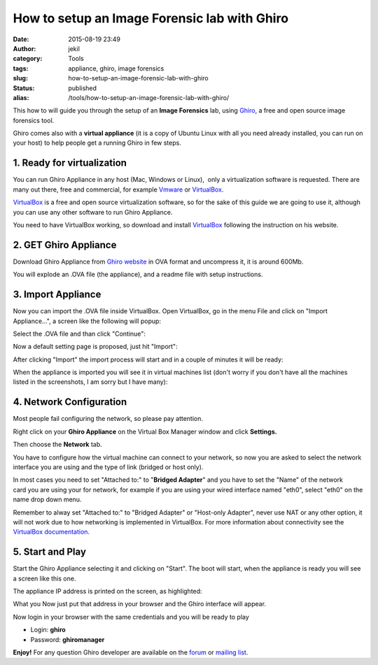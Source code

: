 How to setup an Image Forensic lab with Ghiro
#############################################
:date: 2015-08-19 23:49
:author: jekil
:category: Tools
:tags: appliance, ghiro, image forensics
:slug: how-to-setup-an-image-forensic-lab-with-ghiro
:status: published
:alias: /tools/how-to-setup-an-image-forensic-lab-with-ghiro/

This how to will guide you through the setup of an **Image Forensics**
lab, using `Ghiro <http://getghiro.org>`__, a free and open source image
forensics tool.

Ghiro comes also with a **virtual appliance** (it is a copy of Ubuntu
Linux with all you need already installed, you can run on your host) to
help people get a running Ghiro in few steps.

1. Ready for virtualization
---------------------------

You can run Ghiro Appliance in any host (Mac, Windows or Linux),  only a
virtualization software is requested. There are many out there, free and
commercial, for example
`Vmware <http://www.vmware.com/products/workstation>`__ or
`VirtualBox <https://www.virtualbox.org/>`__.

`VirtualBox <https://www.virtualbox.org/>`__ is a free and open source
virtualization software, so for the sake of this guide we are going to
use it, although you can use any other software to run Ghiro Appliance.

You need to have VirtualBox working, so download and install
`VirtualBox <https://www.virtualbox.org/>`__ following the instruction
on his website.

2. GET Ghiro Appliance
----------------------

Download Ghiro Appliance from `Ghiro
website <http://www.getghiro.org/#download>`__ in OVA format and
uncompress it, it is around 600Mb.

You will explode an .OVA file (the appliance), and a readme file with
setup instructions.

|Screen Shot 2015-08-19 at 01.38.55|

3. Import Appliance
-------------------

Now you can import the .OVA file inside VirtualBox. Open VirtualBox, go
in the menu File and click on "Import Appliance...", a screen like the
following will popup:

|Screen Shot 2015-08-19 at 01.44.05|

Select the .OVA file and than click "Continue":

|Screen Shot 2015-08-19 at 01.45.25|

Now a default setting page is proposed, just hit "Import":

|Screen Shot 2015-08-19 at 01.46.42|

After clicking "Import" the import process will start and in a couple of
minutes it will be ready:

|Screen Shot 2015-08-19 at 01.47.14|

When the appliance is imported you will see it in virtual machines list
(don't worry if you don't have all the machines listed in the
screenshots, I am sorry but I have many):

|Screen Shot 2015-08-19 at 01.49.26|

4. Network Configuration
------------------------

Most people fail configuring the network, so please pay attention.

Right click on your **Ghiro Appliance** on the Virtual Box Manager
window and click **Settings.**

|Screen Shot 2015-08-19 at 01.51.03|

Then choose the **Network** tab.

|Screen Shot 2015-08-19 at 01.51.52|

You have to configure how the virtual machine can connect to your
network, so now you are asked to select the network interface you are
using and the type of link (bridged or host only).

In most cases you need to set "Attached to:" to "**Bridged Adapter**"
and you have to set the "Name" of the network card you are using your
for network, for example if you are using your wired interface named
"eth0", select "eth0" on the name drop down menu.

Remember to alway set "Attached to:" to "Bridged Adapter" or "Host-only
Adapter", never use NAT or any other option, it will not work due to how
networking is implemented in VirtualBox. For more information about
connectivity see the `VirtualBox
documentation <https://www.virtualbox.org/manual/UserManual.html>`__.

|Screen Shot 2015-08-19 at 01.51.52|

5. Start and Play
-----------------

Start the Ghiro Appliance selecting it and clicking on "Start". The boot
will start, when the appliance is ready you will see a screen like this
one.

|Screen Shot 2015-08-19 at 01.54.17|

The appliance IP address is printed on the screen, as highlighted:

|appliance_15|

What you Now just put that address in your browser and the Ghiro interface will
appear.

|Screen Shot 2015-08-19 at 23.42.56|

Now login in your browser with the same credentials and you will be ready to play

-  Login: **ghiro**
-  Password: **ghiromanager**

|Screen Shot 2015-08-19 at 23.44.30|

**Enjoy!** For any question Ghiro developer are available on the
`forum <https://forum.getghiro.org>`__ or `mailing
list <https://groups.google.com/d/forum/ghiro>`__.

.. |Screen Shot 2015-08-19 at 01.38.55| image:: {filename}/images/2015/08/Screen-Shot-2015-08-19-at-01.38.55.png
   :width: 246px
   :height: 126px
   :target: {filename}/images/2015/08/Screen-Shot-2015-08-19-at-01.38.55.png
   :class: img-center
.. |Screen Shot 2015-08-19 at 01.44.05| image:: {filename}/images/2015/08/Screen-Shot-2015-08-19-at-01.44.05.png
   :width: 882px
   :height: 750px
   :target: {filename}/images/2015/08/Screen-Shot-2015-08-19-at-01.44.05.png
   :class: img-center
.. |Screen Shot 2015-08-19 at 01.45.25| image:: {filename}/images/2015/08/Screen-Shot-2015-08-19-at-01.45.25.png
   :width: 882px
   :height: 750px
   :target: {filename}/images/2015/08/Screen-Shot-2015-08-19-at-01.45.25.png
   :class: img-center
.. |Screen Shot 2015-08-19 at 01.46.42| image:: {filename}/images/2015/08/Screen-Shot-2015-08-19-at-01.46.42.png
   :width: 882px
   :height: 750px
   :target: {filename}/images/2015/08/Screen-Shot-2015-08-19-at-01.46.42.png
   :class: img-center
.. |Screen Shot 2015-08-19 at 01.47.14| image:: {filename}/images/2015/08/Screen-Shot-2015-08-19-at-01.47.14.png
   :width: 882px
   :height: 750px
   :target: {filename}/images/2015/08/Screen-Shot-2015-08-19-at-01.47.14.png
   :class: img-center
.. |Screen Shot 2015-08-19 at 01.49.26| image:: {filename}/images/2015/08/Screen-Shot-2015-08-19-at-01.49.26.png
   :width: 882px
   :height: 750px
   :target: {filename}/images/2015/08/Screen-Shot-2015-08-19-at-01.49.26.png
   :class: img-center
.. |Screen Shot 2015-08-19 at 01.51.03| image:: {filename}/images/2015/08/Screen-Shot-2015-08-19-at-01.51.03.png
   :width: 854px
   :height: 722px
   :target: {filename}/images/2015/08/Screen-Shot-2015-08-19-at-01.51.03.png
   :class: img-center
.. |Screen Shot 2015-08-19 at 01.51.52| image:: {filename}/images/2015/08/Screen-Shot-2015-08-19-at-01.51.52.png
   :width: 854px
   :height: 722px
   :target: {filename}/images/2015/08/Screen-Shot-2015-08-19-at-01.51.52.png
   :class: img-center
.. |Screen Shot 2015-08-19 at 01.54.17| image:: {filename}/images/2015/08/Screen-Shot-2015-08-19-at-01.54.17.png
   :width: 724px
   :height: 607px
   :target: {filename}/images/2015/08/Screen-Shot-2015-08-19-at-01.54.17.png
   :class: img-center
.. |appliance_15| image:: {filename}/images/2015/08/appliance_15.png
   :width: 752px
   :height: 635px
   :target: {filename}/images/2015/08/appliance_15.png
   :class: img-center
.. |Screen Shot 2015-08-19 at 23.42.56| image:: {filename}/images/2015/08/Screen-Shot-2015-08-19-at-23.42.56.png
   :width: 660px
   :height: 431px
   :target: {filename}/images/2015/08/Screen-Shot-2015-08-19-at-23.42.56.png
   :class: img-center
.. |Screen Shot 2015-08-19 at 23.44.30| image:: {filename}/images/2015/08/Screen-Shot-2015-08-19-at-23.44.30.png
   :width: 660px
   :height: 431px
   :target: {filename}/images/2015/08/Screen-Shot-2015-08-19-at-23.44.30.png
   :class: img-center
